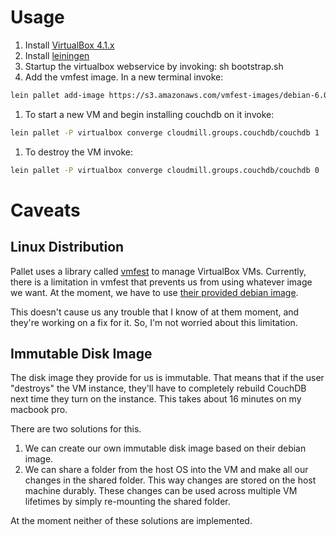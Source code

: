 * Usage

1. Install [[https://www.virtualbox.org/wiki/Downloads][VirtualBox 4.1.x]]
2. Install [[https://github.com/technomancy/leiningen][leiningen]]
3. Startup the virtualbox webservice by invoking: sh bootstrap.sh
4. Add the vmfest image. In a new terminal invoke:

#+BEGIN_SRC sh
  lein pallet add-image https://s3.amazonaws.com/vmfest-images/debian-6.0.2.1-64bit-v0.3.vdi.gz
#+END_SRC

5. To start a new VM and begin installing couchdb on it invoke:

#+BEGIN_SRC sh
  lein pallet -P virtualbox converge cloudmill.groups.couchdb/couchdb 1
#+END_SRC

6. To destroy the VM invoke:

#+BEGIN_SRC sh
  lein pallet -P virtualbox converge cloudmill.groups.couchdb/couchdb 0
#+END_SRC

* Caveats

** Linux Distribution

Pallet uses a library called [[https://github.com/tbatchelli/vmfest][vmfest]] to manage VirtualBox VMs.
Currently, there is a limitation in vmfest that prevents us from using
whatever image we want. At the moment, we have to use [[https://s3.amazonaws.com/vmfest-images/debian-6.0.2.1-64bit-v0.3.vdi.gz][their provided
debian image]]. 

This doesn't cause us any trouble that I know of at them moment, and
they're working on a fix for it. So, I'm not worried about this
limitation.

** Immutable Disk Image

The disk image they provide for us is immutable. That means that if
the user "destroys" the VM instance, they'll have to completely
rebuild CouchDB next time they turn on the instance. This takes about
16 minutes on my macbook pro.

There are two solutions for this. 

1. We can create our own immutable disk image based on their debian
   image.
2. We can share a folder from the host OS into the VM and make all our
   changes in the shared folder. This way changes are stored on the
   host machine durably. These changes can be used across multiple VM
   lifetimes by simply re-mounting the shared folder.

At the moment neither of these solutions are implemented.

